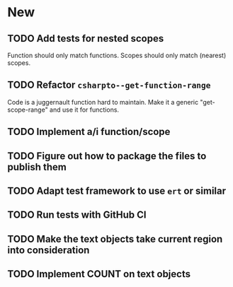 * New
** TODO Add tests for nested scopes
   Function should only match functions.
   Scopes should only match (nearest) scopes.
** TODO Refactor ~csharpto--get-function-range~
   Code is a juggernault function hard to maintain.
   Make it a generic "get-scope-range" and use it for functions.
** TODO Implement a/i function/scope
** TODO Figure out how to package the files to publish them
** TODO Adapt test framework to use ~ert~ or similar
** TODO Run tests with GitHub CI
** TODO Make the text objects take current region into consideration
** TODO Implement COUNT on text objects
